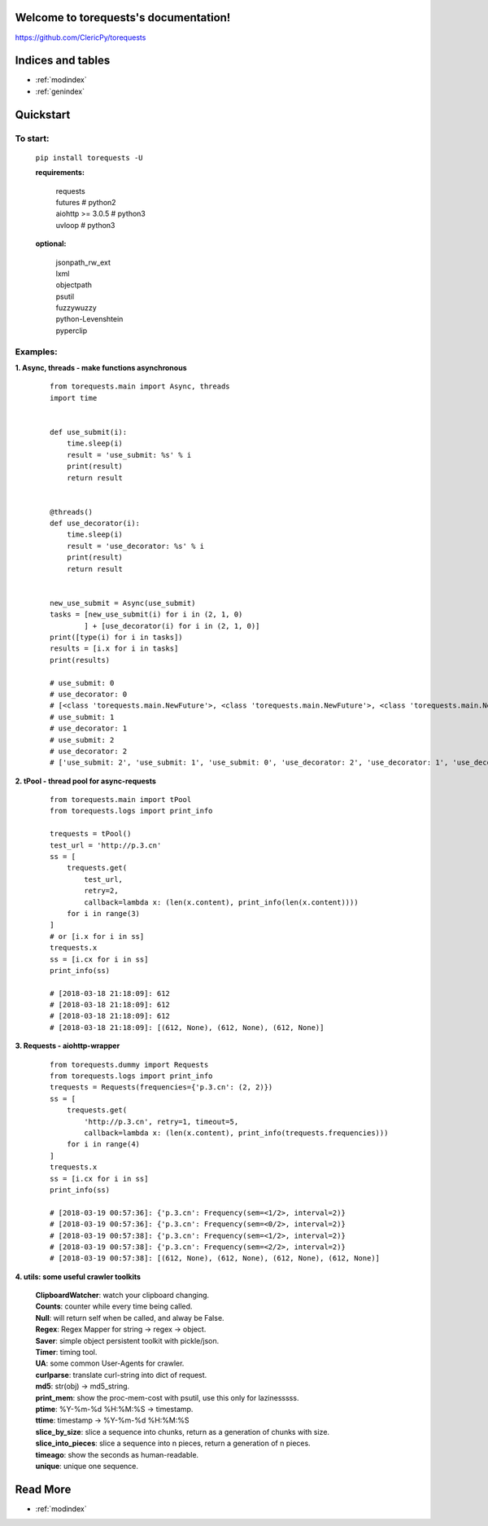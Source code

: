 .. torequests documentation master file, created by
   sphinx-quickstart on Sat Mar 17 02:18:11 2018.
   You can adapt this file completely to your liking, but it should at least
   contain the root `toctree` directive.

Welcome to torequests's documentation!
======================================
`https://github.com/ClericPy/torequests <https://github.com/ClericPy/torequests>`_

Indices and tables
==================

* :ref:`modindex`
* :ref:`genindex`


Quickstart
==================

To start:
----------

    | ``pip install torequests -U``

    **requirements:**

        | requests
        | futures # python2
        | aiohttp >= 3.0.5 # python3
        | uvloop  # python3

    **optional:**

        | jsonpath_rw_ext
        | lxml
        | objectpath
        | psutil
        | fuzzywuzzy
        | python-Levenshtein
        | pyperclip

Examples:
----------

**1. Async, threads - make functions asynchronous**

    ::

        from torequests.main import Async, threads
        import time


        def use_submit(i):
            time.sleep(i)
            result = 'use_submit: %s' % i
            print(result)
            return result


        @threads()
        def use_decorator(i):
            time.sleep(i)
            result = 'use_decorator: %s' % i
            print(result)
            return result


        new_use_submit = Async(use_submit)
        tasks = [new_use_submit(i) for i in (2, 1, 0)
                ] + [use_decorator(i) for i in (2, 1, 0)]
        print([type(i) for i in tasks])
        results = [i.x for i in tasks]
        print(results)

        # use_submit: 0
        # use_decorator: 0
        # [<class 'torequests.main.NewFuture'>, <class 'torequests.main.NewFuture'>, <class 'torequests.main.NewFuture'>, <class 'torequests.main.NewFuture'>, <class 'torequests.main.NewFuture'>, <class 'torequests.main.NewFuture'>]
        # use_submit: 1
        # use_decorator: 1
        # use_submit: 2
        # use_decorator: 2
        # ['use_submit: 2', 'use_submit: 1', 'use_submit: 0', 'use_decorator: 2', 'use_decorator: 1', 'use_decorator: 0']
        
**2. tPool - thread pool for async-requests**

    ::

        from torequests.main import tPool
        from torequests.logs import print_info

        trequests = tPool()
        test_url = 'http://p.3.cn'
        ss = [
            trequests.get(
                test_url,
                retry=2,
                callback=lambda x: (len(x.content), print_info(len(x.content))))
            for i in range(3)
        ]
        # or [i.x for i in ss]
        trequests.x
        ss = [i.cx for i in ss]
        print_info(ss)

        # [2018-03-18 21:18:09]: 612
        # [2018-03-18 21:18:09]: 612
        # [2018-03-18 21:18:09]: 612
        # [2018-03-18 21:18:09]: [(612, None), (612, None), (612, None)]

**3. Requests - aiohttp-wrapper**

    ::

        from torequests.dummy import Requests
        from torequests.logs import print_info
        trequests = Requests(frequencies={'p.3.cn': (2, 2)})
        ss = [
            trequests.get(
                'http://p.3.cn', retry=1, timeout=5,
                callback=lambda x: (len(x.content), print_info(trequests.frequencies)))
            for i in range(4)
        ]
        trequests.x
        ss = [i.cx for i in ss]
        print_info(ss)

        # [2018-03-19 00:57:36]: {'p.3.cn': Frequency(sem=<1/2>, interval=2)}
        # [2018-03-19 00:57:36]: {'p.3.cn': Frequency(sem=<0/2>, interval=2)}
        # [2018-03-19 00:57:38]: {'p.3.cn': Frequency(sem=<1/2>, interval=2)}
        # [2018-03-19 00:57:38]: {'p.3.cn': Frequency(sem=<2/2>, interval=2)}
        # [2018-03-19 00:57:38]: [(612, None), (612, None), (612, None), (612, None)]

**4. utils: some useful crawler toolkits**

        | **ClipboardWatcher**: watch your clipboard changing.
        | **Counts**: counter while every time being called.
        | **Null**: will return self when be called, and alway be False.
        | **Regex**: Regex Mapper for string -> regex -> object.
        | **Saver**: simple object persistent toolkit with pickle/json.
        | **Timer**: timing tool.
        | **UA**: some common User-Agents for crawler.
        | **curlparse**: translate curl-string into dict of request.
        | **md5**: str(obj) -> md5_string.
        | **print_mem**: show the proc-mem-cost with psutil, use this only for lazinesssss.
        | **ptime**: %Y-%m-%d %H:%M:%S -> timestamp.
        | **ttime**: timestamp -> %Y-%m-%d %H:%M:%S
        | **slice_by_size**: slice a sequence into chunks, return as a generation of chunks with size.
        | **slice_into_pieces**: slice a sequence into n pieces, return a generation of n pieces.
        | **timeago**: show the seconds as human-readable.
        | **unique**: unique one sequence.


Read More
=================

* :ref:`modindex`
